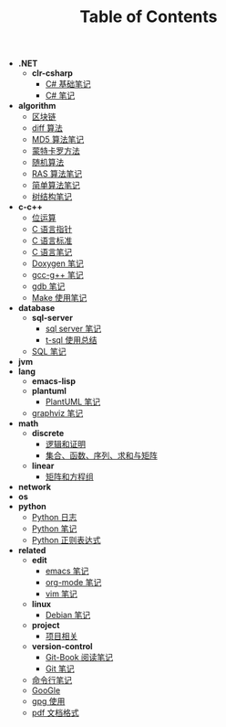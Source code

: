 #+TITLE: Table of Contents

- *.NET*
  - *clr-csharp*
    - [[file:.\.NET\clr-csharp\csharp_base.org][C# 基础笔记]]
    - [[file:.\.NET\clr-csharp\csharp_note.org][C# 笔记]]
- *algorithm*
  - [[file:.\algorithm\blockchain.org][区块链]]
  - [[file:.\algorithm\diff.org][diff 算法]]
  - [[file:.\algorithm\MD5.org][MD5 算法笔记]]
  - [[file:.\algorithm\monte.org][蒙特卡罗方法]]
  - [[file:.\algorithm\rand.org][随机算法]]
  - [[file:.\algorithm\RAS.org][RAS 算法笔记]]
  - [[file:.\algorithm\simple.org][简单算法笔记]]
  - [[file:.\algorithm\tree.org][树结构笔记]]
- *c-c++*
  - [[file:.\c-c++\bit-op.org][位运算]]
  - [[file:.\c-c++\C-pointer.org][C 语言指针]]
  - [[file:.\c-c++\c-standard.org][C 语言标准]]
  - [[file:.\c-c++\C.org][C 语言笔记]]
  - [[file:.\c-c++\doxygen.org][Doxygen 笔记]]
  - [[file:.\c-c++\gcc-g++.org][gcc-g++ 笔记]]
  - [[file:.\c-c++\gdb.org][gdb 笔记]]
  - [[file:.\c-c++\Make.org][Make 使用笔记]]
- *database*
  - *sql-server*
    - [[file:.\database\sql-server\mssql.org][sql server 笔记]]
    - [[file:.\database\sql-server\t-sql.org][t-sql 使用总结]]
  - [[file:.\database\sql.org][SQL 笔记]]
- *jvm*
- *lang*
  - *emacs-lisp*
  - *plantuml*
    - [[file:.\lang\plantuml\PlantUML.org][PlantUML 笔记]]
  - [[file:.\lang\graphviz.org][graphviz 笔记]]
- *math*
  - *discrete*
    - [[file:.\math\discrete\1-逻辑和证明.org][逻辑和证明]]
    - [[file:.\math\discrete\2-基本结构.org][集合、函数、序列、求和与矩阵]]
  - *linear*
    - [[file:.\math\linear\1-矩阵和方程组.org][矩阵和方程组]]
- *network*
- *os*
- *python*
  - [[file:.\python\log.org][Python 日志]]
  - [[file:.\python\Python.org][Python 笔记]]
  - [[file:.\python\re.org][Python 正则表达式]]
- *related*
  - *edit*
    - [[file:.\related\edit\emacs.org][emacs 笔记]]
    - [[file:.\related\edit\org-mode.org][org-mode 笔记]]
    - [[file:.\related\edit\vim.org][vim 笔记]]
  - *linux*
    - [[file:.\related\linux\debian.org][Debian 笔记]]
  - *project*
    - [[file:.\related\project\project.org][项目相关]]
  - *version-control*
    - [[file:.\related\version-control\git-book.org][Git-Book 阅读笔记]]
    - [[file:.\related\version-control\git.org][Git 笔记]]
  - [[file:.\related\cmd.org][命令行笔记]]
  - [[file:.\related\google.org][GooGle]]
  - [[file:.\related\gpg.org][gpg 使用]]
  - [[file:.\related\pdf.org][pdf 文档格式]]
